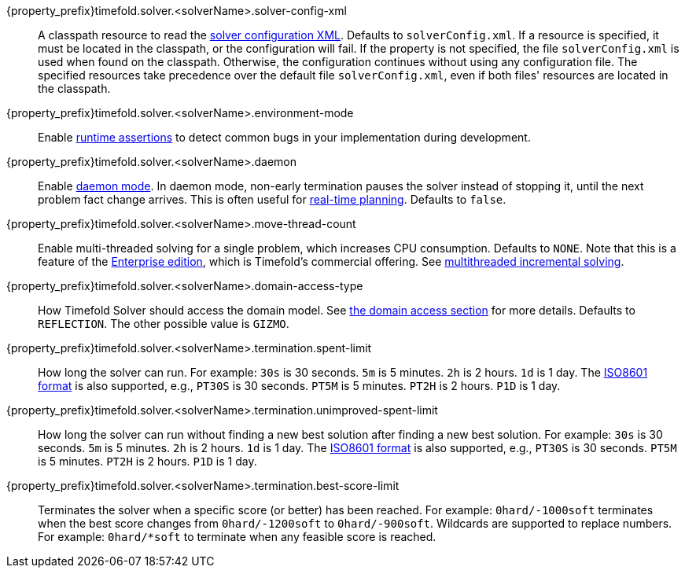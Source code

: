 ////
Quarkus and Spring Boot support the same configuration properties.
All the properties are in this file, which can then be included multiple times.
The {property_prefix} attribute is used for Quarkus properties.
////

{property_prefix}timefold.solver.<solverName>.solver-config-xml::
A classpath resource to read the xref:using-timefold-solver/configuration.adoc#solverConfiguration[solver configuration XML].
Defaults to `solverConfig.xml`.
If a resource is specified, it must be located in the classpath, or the configuration will fail.
If the property is not specified, the file `solverConfig.xml` is used when found on the classpath. Otherwise, the
configuration continues without using any configuration file.
The specified resources take precedence over the default file `solverConfig.xml`, even if both files' resources are
located in the classpath.

{property_prefix}timefold.solver.<solverName>.environment-mode::
Enable xref:using-timefold-solver/running-the-solver.adoc#environmentMode[runtime assertions] to detect common bugs in your
implementation during development.

{property_prefix}timefold.solver.<solverName>.daemon::
Enable xref:responding-to-change/responding-to-change.adoc#daemon[daemon mode].
In daemon mode, non-early termination pauses the solver instead of stopping it, until the next problem fact change arrives.
This is often useful for xref:responding-to-change/responding-to-change.adoc#realTimePlanning[real-time planning].
Defaults to `false`.

{property_prefix}timefold.solver.<solverName>.move-thread-count::
Enable multi-threaded solving for a single problem, which increases CPU consumption.
Defaults to `NONE`.
Note that this is a feature of the xref:enterprise-edition/enterprise-edition.adoc[Enterprise edition],
which is Timefold's commercial offering.
See xref:enterprise-edition/enterprise-edition.adoc#multithreadedIncrementalSolving[multithreaded incremental solving].

{property_prefix}timefold.solver.<solverName>.domain-access-type::
How Timefold Solver should access the domain model.
See xref:using-timefold-solver/configuration.adoc#domainAccess[the domain access section] for more details.
ifeval::["{property_prefix}" == "quarkus."]
Defaults to `GIZMO`.
The other possible value is `REFLECTION`.
endif::[]
ifeval::["{property_prefix}" == ""]
Defaults to `REFLECTION`.
The other possible value is `GIZMO`.
endif::[]

{property_prefix}timefold.solver.<solverName>.termination.spent-limit::
How long the solver can run.
For example: `30s` is 30 seconds. `5m` is 5 minutes. `2h` is 2 hours. `1d` is 1 day.
The https://www.digi.com/resources/documentation/digidocs/90001488-13/reference/r_iso_8601_duration_format.htm[ISO8601 format]
is also supported, e.g., `PT30S` is 30 seconds. `PT5M` is 5 minutes. `PT2H` is 2 hours. `P1D` is 1 day.

{property_prefix}timefold.solver.<solverName>.termination.unimproved-spent-limit::
How long the solver can run without finding a new best solution after finding a new best solution.
For example: `30s` is 30 seconds. `5m` is 5 minutes. `2h` is 2 hours. `1d` is 1 day.
The https://www.digi.com/resources/documentation/digidocs/90001488-13/reference/r_iso_8601_duration_format.htm[ISO8601 format]
is also supported, e.g., `PT30S` is 30 seconds. `PT5M` is 5 minutes. `PT2H` is 2 hours. `P1D` is 1 day.

{property_prefix}timefold.solver.<solverName>.termination.best-score-limit::
Terminates the solver when a specific score (or better) has been reached.
For example: `0hard/-1000soft` terminates when the best score changes from `0hard/-1200soft` to `0hard/-900soft`.
Wildcards are supported to replace numbers.
For example: `0hard/*soft` to terminate when any feasible score is reached.
